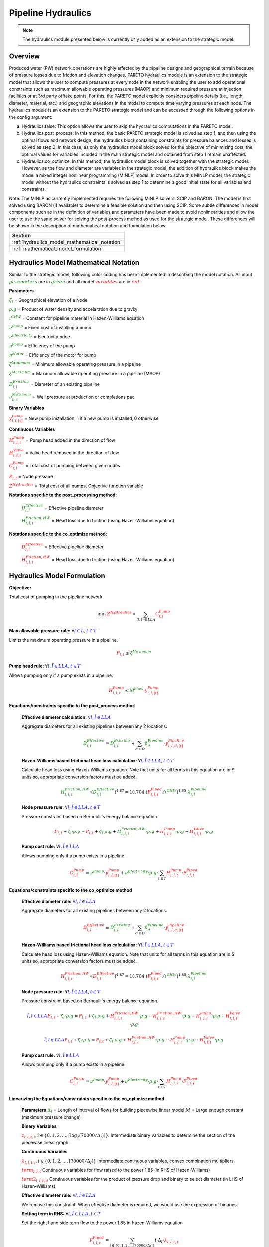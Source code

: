 Pipeline Hydraulics
====================

.. note::
   The hydraulics module presented below is currently only added as an extension to the strategic model.

Overview
-----------

Produced water (PW) network operations are highly affected by the pipeline designs and geographical terrain because of pressure losses due to friction and elevation changes. PARETO hydraulics module is an extension to the strategic model that allows the user to compute pressures at every node in the network enabling the user to add operational constraints such as maximum allowable operating pressures (MAOP) and minimum required pressure at injection facilities or at 3rd party offtake points. For this, the PARETO model explicitly considers pipeline details (i.e., length, diameter, material, etc.) and geographic elevations in the model to compute time varying pressures at each node. The hydraulics module is an extension to the PARETO strategic model and can be accessed through the following options in the config argument: 

a)	Hydraulics.false: This option allows the user to skip the hydraulics computations in the PARETO model.

b)	Hydraulics.post_process: In this method, the basic PARETO strategic model is solved as step 1, and then using the optimal flows and network design, the hydraulics block containing constraints for pressure balances and losses is solved as step 2. In this case, as only the hydraulics model block solved for the objective of minimizing cost, the optimal values for variables included in the main strategic model and obtained from step 1 remain unaffected.

c)	Hydraulics.co_optimize: In this method, the hydraulics model block is solved together with the strategic model. However, as the flow and diameter are variables in the strategic model, the addition of hydraulics block makes the model a mixed integer nonlinear programming (MINLP) model. In order to solve this MINLP model, the strategic model without the hydraulics constraints is solved as step 1 to determine a good initial state for all variables and constraints.
 
Note: The MINLP as currently implemented requires the following MINLP solvers: SCIP and BARON. The model is first solved using BARON (if available) to determine a feasible solution and then using SCIP. 
Some subtle differences in model components such as in the definition of variables and parameters have been made to avoid nonlinearities and allow the user to use the same solver for solving the post-process method as used for the strategic model. These differences will be shown in the description of mathematical notation and formulation below.


+--------------------------------------------------------+
| Section                                                |
+========================================================+
| :ref:`hydraulics_model_mathematical_notation`          |
+--------------------------------------------------------+
| :ref:`mathematical_model_formulation`                  |
+--------------------------------------------------------+

.. _hydraulics_model_mathematical_notation:

Hydraulics Model Mathematical Notation
-------------------------------------------

Similar to the strategic model, following color coding has been implemented in describing the model notation. All input :math:`\textcolor{green}{parameters}` are in :math:`\textcolor{green}{green}` and all model :math:`\textcolor{red}{variables}` are in :math:`\textcolor{red}{red}`.

**Parameters**

:math:`\textcolor{green}{\zeta_{l}}` =                        Geographical elevation of a Node

:math:`\textcolor{green}{\rho.g}` =                        Product of water density and accelaration due to gravity

:math:`\textcolor{green}{\iota^{CHW}}` =                        Constant for pipeline material in Hazen-Williams equation

:math:`\textcolor{green}{\nu^{Pump}}` =                        Fixed cost of installing a pump

:math:`\textcolor{green}{\nu^{Electricity}}` =                        Electricity price

:math:`\textcolor{green}{\eta^{Pump}}` =                        Efficiency of the pump

:math:`\textcolor{green}{\eta^{Motor}}` =                        Efficiency of the motor for pump

:math:`\textcolor{green}{\xi^{Minimum}}` =                        Minimum allowable operating pressure in a pipeline

:math:`\textcolor{green}{\xi^{Maximum}}` =                        Maximum allowable operating pressure in a pipeline (MAOP)

:math:`\textcolor{green}{D_{l,\tilde{l}}^{Existing}}` =                        Diameter of an existing pipeline

:math:`\textcolor{green}{\upsilon_{p,t}^{Maximum}}` =                        Well pressure at production or completions pad

**Binary Variables**

:math:`\textcolor{red}{y_{l,\tilde{l},[t]}^{Pump}}` =     New pump installation, 1 if a new pump is installed, 0 otherwise

**Continuous Variables**

:math:`\textcolor{red}{H_{l,\tilde{l},t}^{Pump}}` =                        Pump head added in the direction of flow

:math:`\textcolor{red}{H_{l,\tilde{l},t}^{Valve}}` =                        Valve head removed in the direction of flow

:math:`\textcolor{red}{C_{l,\tilde{l}}^{Pump}}` =                      Total cost of pumping between given nodes

:math:`\textcolor{red}{P_{l,t}}` =                      Node pressure

:math:`\textcolor{red}{Z^{Hydraulics}}` =                   Total cost of all pumps, Objective function variable

**Notations specific to the post_processing method:**

  :math:`\textcolor{green}{D_{l,\tilde{l}}^{Effective}}` =                        Effective pipeline diameter

  :math:`\textcolor{green}{H_{l,\tilde{l},t}^{Friction, HW}}` =                        Head loss due to friction (using Hazen-Williams equation)

**Notations specific to the co_optimize method:**

  :math:`\textcolor{red}{D_{l,\tilde{l}}^{Effective}}` =                        Effective pipeline diameter

  :math:`\textcolor{red}{H_{l,\tilde{l},t}^{Friction, HW}}` =                        Head loss due to friction (using Hazen-Williams equation)


.. _mathematical_model_formulation:

Hydraulics Model Formulation
--------------------------------


**Objective:**

Total cost of pumping in the pipeline network.

.. math::

    \min \ \textcolor{red}{Z^{Hydraulics}} = \sum_{(l,\tilde{l}) \in LLA}\textcolor{red}{C_{l,\tilde{l}}^{Pump}}


**Max allowable pressure rule:** :math:`\forall \textcolor{blue}{l \in L}, \textcolor{blue}{t \in T}`

Limits the maximum operating pressure in a pipeline.

.. math::

    \textcolor{red}{P_{l,t}} \leq \textcolor{green}{\xi^{Maximum}}


**Pump head rule:** :math:`\forall \textcolor{blue}{l,\tilde{l} \in LLA}, \textcolor{blue}{t \in T}`

Allows pumping only if a pump exists in a pipeline.

.. math::

    \textcolor{red}{H_{l,\tilde{l},t}^{Pump}} \leq \textcolor{green}{M^{Flow}} \cdot \textcolor{red}{y_{l,\tilde{l},[t]}^{Pump}}


**Equations/constraints specific to the post_process method**

      **Effective diameter calculation:** :math:`\forall \textcolor{blue}{l,\tilde{l} \in LLA}`

      Aggregate diameters for all existing pipelines between any 2 locations.

      .. math::

          \textcolor{green}{D_{l,\tilde{l}}^{Effective}} = \textcolor{green}{D_{l,\tilde{l}}^{Existing}} + \sum_{d \in D}\textcolor{green}{\delta_{d}^{Pipeline}} \cdot \textcolor{red}{y_{l,\tilde{l},d,[t]}^{Pipeline}}


      **Hazen-Williams based frictional head loss calculation:** :math:`\forall \textcolor{blue}{l,\tilde{l} \in LLA}, \textcolor{blue}{t \in T}`

      Calculate head loss using Hazen-Williams equation. Note that units for all terms in this equation are in SI units so, appropriate conversion factors must be added.

      .. math::

          \textcolor{green}{H_{l,\tilde{l},t}^{Friction, HW}} \cdot (\textcolor{green}{D_{l,\tilde{l}}^{Effective}})^{4.87}
          = 10.704 \cdot (\textcolor{red}{F_{l,\tilde{l},t}^{Piped}} / \textcolor{green}{\iota^{CHW}})^{1.85} \cdot \textcolor{green}{\lambda_{l,\tilde{l}}^{Pipeline}}

      **Node pressure rule:** :math:`\forall \textcolor{blue}{l,\tilde{l} \in LLA}, \textcolor{blue}{t \in T}`

      Pressure constraint based on Bernoulli's energy balance equation.

      .. math::

          \textcolor{red}{P_{l,t}} + \textcolor{green}{\zeta_{l}} \cdot \textcolor{green}{\rho.g}
          = \textcolor{red}{P_{\tilde{l},t}} + \textcolor{green}{\zeta_{\tilde{l}}} \cdot \textcolor{green}{\rho.g}
          + \textcolor{green}{H_{l,\tilde{l},t}^{Friction, HW}} \cdot \textcolor{green}{\rho.g}
          + \textcolor{red}{H_{l,\tilde{l},t}^{Pump}} \cdot \textcolor{green}{\rho.g}
          - \textcolor{red}{H_{l,\tilde{l},t}^{Valve}} \cdot \textcolor{green}{\rho.g}


      **Pump cost rule:** :math:`\forall \textcolor{blue}{l,\tilde{l} \in LLA}`

      Allows pumping only if a pump exists in a pipeline.

      .. math::

          \textcolor{red}{C_{l,\tilde{l}}^{Pump}} = \textcolor{green}{\nu^{Pump}} \cdot \textcolor{red}{y_{l,\tilde{l},[t]}^{Pump}}
          + \textcolor{green}{\nu^{Electricity}} \cdot \textcolor{green}{\rho.g} \cdot \sum_{t \in T}\textcolor{red}{H_{l,\tilde{l},t}^{Pump}} \cdot \textcolor{red}{F_{l,\tilde{l},t}^{Piped}}


**Equations/constraints specific to the co_optimize method**

    **Effective diameter rule:** :math:`\forall \textcolor{blue}{l,\tilde{l} \in LLA}`

    Aggregate diameters for all existing pipelines between any 2 locations.

    .. math::

        \textcolor{red}{D_{l,\tilde{l}}^{Effective}} = \textcolor{green}{D_{l,\tilde{l}}^{Existing}} + \sum_{d \in D}\textcolor{green}{\delta_{d}^{Pipeline}} \cdot \textcolor{red}{y_{l,\tilde{l},d,[t]}^{Pipeline}}


    **Hazen-Williams based frictional head loss calculation:** :math:`\forall \textcolor{blue}{l,\tilde{l} \in LLA}, \textcolor{blue}{t \in T}`

    Calculate head loss using Hazen-Williams equation. Note that units for all terms in this equation are in SI units so, appropriate conversion factors must be added.

    .. math::

        \textcolor{red}{H_{l,\tilde{l},t}^{Friction, HW}} \cdot (\textcolor{red}{D_{l,\tilde{l}}^{Effective}})^{4.87}
        = 10.704 \cdot (\textcolor{red}{F_{l,\tilde{l},t}^{Piped}} / \textcolor{green}{\iota^{CHW}})^{1.85} \cdot \textcolor{green}{\lambda_{l,\tilde{l}}^{Pipeline}}

    **Node pressure rule:** :math:`\forall \textcolor{blue}{l,\tilde{l} \in LLA}, \textcolor{blue}{t \in T}`

    Pressure constraint based on Bernoulli's energy balance equation.

    .. math::

        \textcolor{blue}{\tilde{l},l \in LLA}
        \textcolor{red}{P_{l,t}} + \textcolor{green}{\zeta_{l}} \cdot \textcolor{green}{\rho.g}
         = \textcolor{red}{P_{\tilde{l},t}} + \textcolor{green}{\zeta_{\tilde{l}}} \cdot \textcolor{green}{\rho.g}
         + \textcolor{red}{H_{l,\tilde{l},t}^{Friction, HW}} \cdot \textcolor{green}{\rho.g}
         - \textcolor{red}{H_{\tilde{l},l,t}^{Friction, HW}} \cdot \textcolor{green}{\rho.g}
         - \textcolor{red}{H_{l,\tilde{l},t}^{Pump}} \cdot \textcolor{green}{\rho.g}
         + \textcolor{red}{H_{l,\tilde{l},t}^{Valve}} \cdot \textcolor{green}{\rho.g}

    .. math::
         \textcolor{blue}{\tilde{l},l \notin LLA}
        \textcolor{red}{P_{l,t}} + \textcolor{green}{\zeta_{l}} \cdot \textcolor{green}{\rho.g}
         = \textcolor{red}{P_{\tilde{l},t}} + \textcolor{green}{\zeta_{\tilde{l}}} \cdot \textcolor{green}{\rho.g}
         + \textcolor{red}{H_{l,\tilde{l},t}^{Friction, HW}} \cdot \textcolor{green}{\rho.g}
         - \textcolor{red}{H_{l,\tilde{l},t}^{Pump}} \cdot \textcolor{green}{\rho.g}
         + \textcolor{red}{H_{l,\tilde{l},t}^{Valve}} \cdot \textcolor{green}{\rho.g}

    **Pump cost rule:** :math:`\forall \textcolor{blue}{l,\tilde{l} \in LLA}`

    Allows pumping only if a pump exists in a pipeline.

    .. math::

        \textcolor{red}{C_{l,\tilde{l}}^{Pump}} = \textcolor{green}{\nu^{Pump}} \cdot \textcolor{red}{y_{l,\tilde{l},[t]}^{Pump}}
        + \textcolor{green}{\nu^{Electricity}} \cdot \textcolor{green}{\rho.g} \cdot \sum_{t \in T}\textcolor{red}{H_{l,\tilde{l},t}^{Pump}} \cdot \textcolor{red}{F_{l,\tilde{l},t}^{Piped}}

    
**Linearizing the Equations/constraints specific to the co_optimize method**

    **Parameters**
    :math:`\textcolor{green}{\Delta_I}` =                        Length of interval of flows for building piecewise linear model
    :math:`M` =                       Large enough constant (maximum pressure change)

    **Binary Variables**

    :math:`\textcolor{red}{z_{l,\tilde{l},t, i}}, i\in \{0,1,2,..., \lceil \log_2(70000/\Delta_I) \rceil\}`:   Intermediate binary variables to determine the section of the piecewise linear graph 

    **Continuous Variables**

    :math:`\textcolor{red}{\lambda_{l,\tilde{l},t, i}}, i\in \{0,1,2,..., \lceil 70000/\Delta_I \rceil\}`  Intermediate continuous variables, convex combination multipliers

    :math:`\textcolor{red}{term_{l,\tilde{l},t}}`  Continuous variables for flow raised to the power 1.85 (in RHS of Hazen-Williams)

    :math:`\textcolor{red}{term2_{l,\tilde{l},t, d}}`  Continuous variables for the product of pressure drop and binary to select diameter (in LHS of Hazen-Williams)

    **Effective diameter rule:** :math:`\forall \textcolor{blue}{l,\tilde{l} \in LLA}`

    We remove this constraint. When effective diameter is required, we would use the expression of binaries.

    **Setting term in RHS:** :math:`\forall \textcolor{blue}{l,\tilde{l} \in LLA}, \textcolor{blue}{t \in T}`

    Set the right hand side term flow to the power 1.85 in Hazen-Williams equation

    .. math::

        \textcolor{red}{F_{l,\tilde{l},t}^{Piped}}
        = \sum_{i \in \{0,1,2,..,\lceil 70000/\Delta_I \rceil\}}i \cdot \Delta_I \cdot \textcolor{red}{\lambda_{l, \tilde{l}, t, i}}

    .. math::

        \textcolor{red}{term_{l,\tilde{l},t}}
        = \sum_{i \in \{0,1,2,..,\lceil 70000/\Delta_I \rceil\}}(1.84E-6 \cdot i \cdot \Delta_I)^{1.85} \cdot \textcolor{red}{\lambda_{l,\tilde{l},t, i}}

    **Sum of convex multipliers is one** :math:`\forall \textcolor{blue}{l,\tilde{l} \in LLA}, \textcolor{blue}{t \in T}`


    .. math::

       \sum_{i \in \{0,1,2,..,\lceil 70000/\Delta_I \rceil\}} \textcolor{red}{\lambda_{l,\tilde{l},t, i}} = 1

    **Only two convex multipliers are non-zero** :math:`\forall \textcolor{blue}{l,\tilde{l} \in LLA}, \textcolor{blue}{t \in T} \textcolor{blue}{j \in} \textcolor{blue}{\{0,1,2,..,\lceil 70000/\Delta_I \rceil-1\}}`

    c(k) = binary representation of length length :math:`\lceil log_2(70000/\Delta_I) \rceil\}` of decimal k 

    .. math::

       \sum_{i \in \{0,1,2,..,\lceil 70000/\Delta_I \rceil\}, i \neq j, j+1} \textcolor{red}{\lambda_{l,\tilde{l},t, i} } = \sum_{i \in \{0,1,2,..,\lceil log_2(70000/\Delta_I)\rceil\}, i\in Supp(c(j))}1-\textcolor{red}{z_{l,\tilde{l},t, i}} +\
       \sum_{i \in \{0,1,2,..,\lceil log_2(70000/\Delta_I)\rceil\}, i \notin Supp(c(j))}\textcolor{red}{z_{l,\tilde{l},t, i}} 


    
    **Setting term in LHS:** :math:`\forall \textcolor{blue}{l,\tilde{l} \in LLA}, \textcolor{blue}{t \in T}, \textcolor{blue}{d \in D}`

    Set the product of pressure change and binary diameter selection variables by the following set of constraints

    .. math::

        \textcolor{red}{term2_{l,\tilde{l},t,d}} \leq \textcolor{red}{H_{l,\tilde{l},t}^{Friction, HW}}

    .. math::

        \textcolor{red}{term2_{l,\tilde{l},t,d}} \leq  M \cdot \textcolor{red}{y^{Pipeline}_{l,\tilde{l}, d}}

    .. math::

        \textcolor{red}{term2_{l,\tilde{l},t,d}} \geq \textcolor{red}{H_{l,\tilde{l},t}^{Friction, HW}}  - M \cdot (1 - \textcolor{red}{y^{Pipeline}_{l,\tilde{l}, d}}) 

    **Hazen-Williams based frictional head loss calculation:** :math:`\forall \textcolor{blue}{l,\tilde{l} \in LLA}, \textcolor{blue}{t \in T}`

    Calculate head loss using Hazen-Williams equation. Note that units for all terms in this equation are in SI units so, appropriate conversion factors must be added.

    .. math::

      \sum_{d \in D}\textcolor{red}{term2_{l,\tilde{l},t,d}} \cdot (\textcolor{green}{D_{l,\tilde{l}}^{Existing}} + \textcolor{green}{\delta_{d}^{Pipeline}})^{4.87}
        = 10.704 \cdot \textcolor{red}{term_{l,\tilde{l},t}^{Piped}} / (\textcolor{green}{\iota^{CHW}})^{1.85} \cdot \textcolor{green}{\lambda_{l,\tilde{l}}^{Pipeline}}

    **Node pressure rule:** :math:`\forall \textcolor{blue}{l,\tilde{l} \in LLA}, \textcolor{blue}{t \in T}`

    Pressure constraint based on Bernoulli's energy balance equation.

    .. math::

        \textcolor{blue}{\tilde{l},l \in LLA}:
        \textcolor{red}{P_{l,t}} + \textcolor{green}{\zeta_{l}} \cdot \textcolor{green}{\rho.g}
         = \textcolor{red}{P_{\tilde{l},t}} + \textcolor{green}{\zeta_{\tilde{l}}} \cdot \textcolor{green}{\rho.g}
         + \textcolor{red}{H_{l,\tilde{l},t}^{Friction, HW}} \cdot \textcolor{green}{\rho.g}
         - \textcolor{red}{H_{\tilde{l},l,t}^{Friction, HW}} \cdot \textcolor{green}{\rho.g}
         - \textcolor{red}{H_{l,\tilde{l},t}^{Pump}} \cdot \textcolor{green}{\rho.g}
         + \textcolor{red}{H_{l,\tilde{l},t}^{Valve}} \cdot \textcolor{green}{\rho.g}

    .. math::
         \textcolor{blue}{\tilde{l},l \notin LLA}:
        \textcolor{red}{P_{l,t}} + \textcolor{green}{\zeta_{l}} \cdot \textcolor{green}{\rho.g}
         = \textcolor{red}{P_{\tilde{l},t}} + \textcolor{green}{\zeta_{\tilde{l}}} \cdot \textcolor{green}{\rho.g}
         + \textcolor{red}{H_{l,\tilde{l},t}^{Friction, HW}} \cdot \textcolor{green}{\rho.g}
         - \textcolor{red}{H_{l,\tilde{l},t}^{Pump}} \cdot \textcolor{green}{\rho.g}
         + \textcolor{red}{H_{l,\tilde{l},t}^{Valve}} \cdot \textcolor{green}{\rho.g}

    **Pump cost rule:** :math:`\forall \textcolor{blue}{l,\tilde{l} \in LLA}`

    Allows pumping only if a pump exists in a pipeline.

    .. math::

        \textcolor{red}{C_{l,\tilde{l}}^{Pump}} = \textcolor{green}{\nu^{Pump}} \cdot \textcolor{red}{y_{l,\tilde{l},[t]}^{Pump}}
        + \textcolor{green}{\nu^{Electricity}} \cdot \textcolor{green}{\rho.g} \cdot \sum_{t \in T}1609 \cdot \textcolor{red}{F_{l,\tilde{l},t}^{Piped}}

